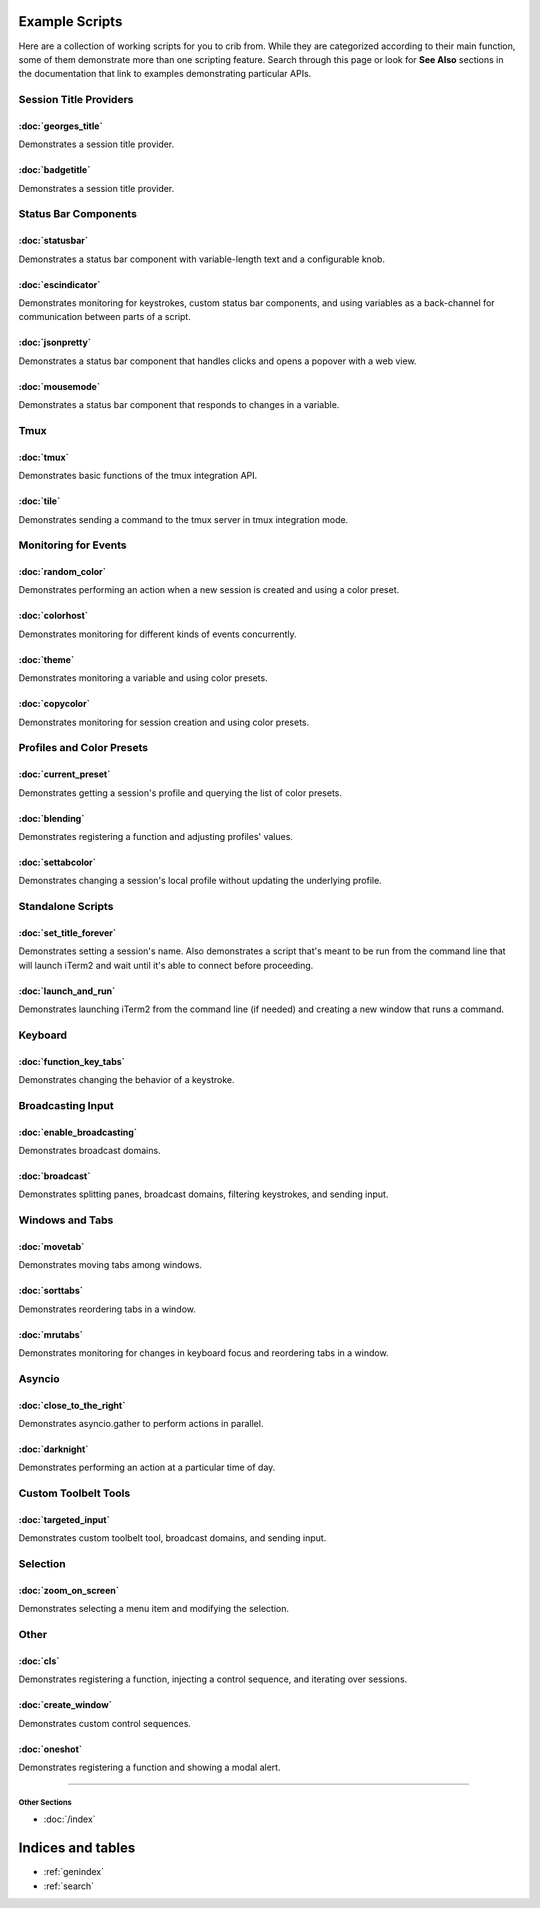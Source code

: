 .. _examples-index:
.. Example Scripts

Example Scripts
===============

Here are a collection of working scripts for you to crib from. While they are categorized according to their main function, some of them demonstrate more than one scripting feature. Search through this page or look for **See Also** sections in the documentation that link to examples demonstrating particular APIs.

-----------------------
Session Title Providers
-----------------------

:doc:`georges_title`
```````````````````````````````````

Demonstrates a session title provider.

:doc:`badgetitle`
```````````````````````````````````

Demonstrates a session title provider.

-----------------------
Status Bar Components
-----------------------

:doc:`statusbar`
```````````````````````````````````

Demonstrates a status bar component with variable-length text and a configurable knob.

:doc:`escindicator`
```````````````````````````````````

Demonstrates monitoring for keystrokes, custom status bar components, and using variables as a back-channel for communication between parts of a script.

:doc:`jsonpretty`
```````````````````````````````````

Demonstrates a status bar component that handles clicks and opens a popover with a web view.

:doc:`mousemode`
```````````````````````````````````

Demonstrates a status bar component that responds to changes in a variable.

-----------------------
Tmux
-----------------------

:doc:`tmux`
```````````````````

Demonstrates basic functions of the tmux integration API.

:doc:`tile`
```````````````````

Demonstrates sending a command to the tmux server in tmux integration mode.


-----------------------
Monitoring for Events
-----------------------

:doc:`random_color`
```````````````````

Demonstrates performing an action when a new session is created and using a color preset.

:doc:`colorhost`
```````````````````

Demonstrates monitoring for different kinds of events concurrently.

:doc:`theme`
```````````````````

Demonstrates monitoring a variable and using color presets.

:doc:`copycolor`
```````````````````

Demonstrates monitoring for session creation and using color presets.


--------------------------
Profiles and Color Presets
--------------------------

:doc:`current_preset`
``````````````````````

Demonstrates getting a session's profile and querying the list of color presets.

:doc:`blending`
```````````````````

Demonstrates registering a function and adjusting profiles' values.

:doc:`settabcolor`
```````````````````

Demonstrates changing a session's local profile without updating the underlying profile.

------------------
Standalone Scripts
------------------

:doc:`set_title_forever`
`````````````````````````

Demonstrates setting a session's name. Also demonstrates a script that's meant
to be run from the command line that will launch iTerm2 and wait until it's
able to connect before proceeding.

:doc:`launch_and_run`
`````````````````````

Demonstrates launching iTerm2 from the command line (if needed) and creating a
new window that runs a command.

-----------------------
Keyboard
-----------------------

:doc:`function_key_tabs`
`````````````````````````

Demonstrates changing the behavior of a keystroke.


-----------------------
Broadcasting Input
-----------------------

:doc:`enable_broadcasting`
````````````````````````````

Demonstrates broadcast domains.

:doc:`broadcast`
```````````````````

Demonstrates splitting panes, broadcast domains, filtering keystrokes, and sending input.


-----------------------
Windows and Tabs
-----------------------

:doc:`movetab`
```````````````````

Demonstrates moving tabs among windows.

:doc:`sorttabs`
```````````````````

Demonstrates reordering tabs in a window.

:doc:`mrutabs`
```````````````````

Demonstrates monitoring for changes in keyboard focus and reordering tabs in a window.


-----------------------
Asyncio
-----------------------

:doc:`close_to_the_right`
````````````````````````````

Demonstrates asyncio.gather to perform actions in parallel.

:doc:`darknight`
```````````````````

Demonstrates performing an action at a particular time of day.


-----------------------
Custom Toolbelt Tools
-----------------------
:doc:`targeted_input`
``````````````````````

Demonstrates custom toolbelt tool, broadcast domains, and sending input.


-----------------------
Selection
-----------------------

:doc:`zoom_on_screen`
``````````````````````

Demonstrates selecting a menu item and modifying the selection.


-----------------------
Other
-----------------------

:doc:`cls`
```````````````````

Demonstrates registering a function, injecting a control sequence, and iterating over sessions.

:doc:`create_window`
``````````````````````

Demonstrates custom control sequences.

:doc:`oneshot`
```````````````````

Demonstrates registering a function and showing a modal alert.


----

++++++++++++++
Other Sections
++++++++++++++

* :doc:`/index`

Indices and tables
==================

* :ref:`genindex`
* :ref:`search`
